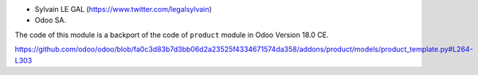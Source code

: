 * Sylvain LE GAL (https://www.twitter.com/legalsylvain)

* Odoo SA.

The code of this module is a backport of the code of ``product`` module in Odoo Version 18.0 CE.

https://github.com/odoo/odoo/blob/fa0c3d83b7d3bb06d2a23525f4334671574da358/addons/product/models/product_template.py#L264-L303